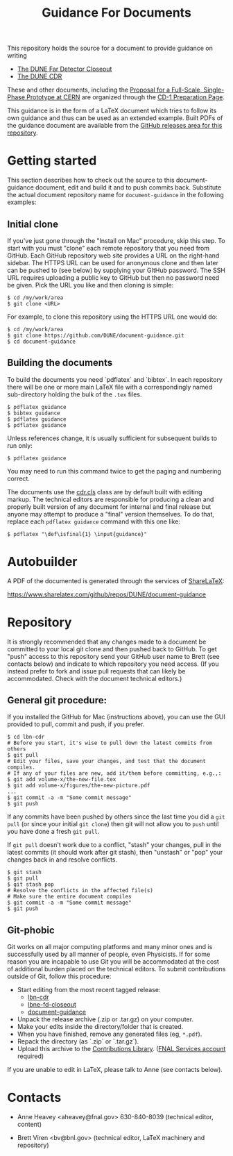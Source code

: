 #+TITLE: Guidance For Documents


This repository holds the source for a document to provide guidance on writing

- [[https://github.com/DUNE/lbne-fd-closeout][The DUNE Far Detector Closeout]]
- [[https://github.com/DUNE/lbn-cdr][The DUNE CDR]]

These and other documents, including the
[[https://github.com/DUNE/cern-prototype-proposal][Proposal for a Full-Scale, Single-Phase Prototype at CERN]] are organized through the
[[https://web.fnal.gov/project/LBNF/ReviewsAndAssessments/CD-1Preparation/SitePages/CD-1%20Preparation%20Home.aspx][CD-1 Preparation Page]].

This guidance is in the form of a LaTeX document which tries to follow its own guidance and thus can be used as an extended example.  Built PDFs of the guidance document are available from the [[https://github.com/DUNE/document-guidance/releases][GitHub releases area for this repository]].

* Getting started

This section describes how to check out the source to this document-guidance document,
edit and build it and to push commits back.  Substitute the actual document repository name for =document-guidance= in the following examples:

** Initial clone

If you've just gone through the "Install on Mac" procedure, skip this step.
To start with you must "clone" each remote repository that you need from GitHub.  Each GitHub repository web site provides a URL on the right-hand sidebar.  The HTTPS URL can be used for anonymous clone and then later can be pushed to (see below) by supplying your GItHub password.  The SSH URL requires uploading a public key to GitHub but then no password need be given.  Pick the URL you like and then cloning is simple:

#+BEGIN_EXAMPLE
  $ cd /my/work/area
  $ git clone <URL>
#+END_EXAMPLE

For example, to clone this repository using the HTTPS URL one would do:

#+BEGIN_EXAMPLE
  $ cd /my/work/area
  $ git clone https://github.com/DUNE/document-guidance.git
  $ cd document-guidance
#+END_EXAMPLE

** Building the documents

To build the documents you need `pdflatex` and `bibtex`.  In each repository there will be one or more main LaTeX file with a correspondingly named sub-directory holding the bulk of the =.tex= files.  

#+BEGIN_EXAMPLE
  $ pdflatex guidance
  $ bibtex guidance
  $ pdflatex guidance
  $ pdflatex guidance
#+END_EXAMPLE

Unless references change, it is usually sufficient for subsequent
builds to run only:

#+BEGIN_EXAMPLE
  $ pdflatex guidance
#+END_EXAMPLE

You may need to run this command twice to get the paging and numbering
correct.

The documents use the [[./cdr.cls][cdr.cls]] class are by default built with editing
markup.  The technical editors are responsible for producing a clean
and properly built version of any document for internal and final
release but anyone may attempt to produce a "final" version themselves.
To do that, replace each =pdflatex guidance= command
with this one like:

#+BEGIN_EXAMPLE
   $ pdflatex "\def\isfinal{1} \input{guidance}"
#+END_EXAMPLE

* Autobuilder

A PDF of the documented is generated through the services of [[https://www.sharelatex.com][ShareLaTeX]]:

  https://www.sharelatex.com/github/repos/DUNE/document-guidance

* Repository

It is strongly recommended that any changes made to a document be
committed to your local git clone and then pushed back to GitHub.  To
get "push" access to this repository send your GitHub user name to
Brett (see contacts below) and indicate to which repository you need
access.  (If you instead prefer to fork and issue pull requests that
can likely be accommodated.  Check with the document technical
editors.)

** General git procedure:

If you installed the GitHub for Mac (instructions above), you can use the GUI provided to
pull, commit and push, if you prefer.

#+BEGIN_EXAMPLE
  $ cd lbn-cdr
  # Before you start, it's wise to pull down the latest commits from others
  $ git pull
  # Edit your files, save your changes, and test that the document compiles.
  # If any of your files are new, add it/them before committing, e.g.,:
  $ git add volume-x/the-new-file.tex
  $ git add volume-x/figures/the-new-picture.pdf
  ...
  $ git commit -a -m "Some commit message"
  $ git push
#+END_EXAMPLE

If any commits have been pushed by others since the last time you did a =git pull= (or since your initial =git clone=) then git will not allow you to =push= until you have done a fresh =git pull=.  

If =git pull= doesn't work due to a conflict, "stash" your changes, pull in the latest commits (it should work after git stash), then "unstash" or "pop" your changes back in and resolve conflicts.

#+BEGIN_EXAMPLE
  $ git stash
  $ git pull
  $ git stash pop
  # Resolve the conflicts in the affected file(s)
  # Make sure the entire document compiles
  $ git commit -a -m "Some commit message"
  $ git push
#+END_EXAMPLE

** Git-phobic

Git works on all major computing platforms and many minor ones and is
successfully used by all manner of people, even Physicists.  If for
some reason you are incapable to use Git you will be accommodated at
the cost of additional burden placed on the technical editors.  To
submit contributions outside of Git, follow this procedure:

- Start editing from the most recent tagged release:
  -  [[https://github.com/DUNE/lbn-cdr/releases][lbn-cdr]]
  -  [[https://github.com/DUNE/lbne-fd-closeout/releases][lbne-fd-closeout]]
  -  [[https://github.com/DUNE/document-guidance/releases][document-guidance]]

- Unpack the release archive (.zip or .tar.gz) on your computer.
- Make your edits inside the directory/folder that is created.
- When you have finished, remove any generated files (eg, =*.pdf=).
- Repack the directory (as `.zip` or `.tar.gz`).
- Upload this archive to the [[https://web.fnal.gov/project/LBNF/ReviewsAndAssessments/CD-1Preparation/Shared%20Documents/Forms/AllItems.aspx][Contributions Library]]. ([[https://fermi.service-now.com/kb_view.do?sysparm_article=KB0010542][FNAL Services account]] required)

If you are unable to edit in LaTeX, please talk to Anne (see contacts below).

* Contacts

- Anne Heavey <aheavey@fnal.gov> 630-840-8039 (technical editor, content)

- Brett Viren <bv@bnl.gov> (technical editor, LaTeX machinery and repository)
